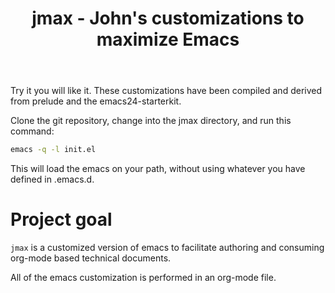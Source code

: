 #+TITLE: jmax - John's customizations to maximize Emacs

Try it you will like it. These customizations have been compiled and derived from prelude and the emacs24-starterkit.

Clone the git repository, change into the jmax directory, and run this command:
#+begin_src sh
emacs -q -l init.el
#+end_src

This will load the emacs on your path, without using whatever you have defined in .emacs.d.

* Project goal
=jmax= is a customized version of emacs to facilitate authoring and consuming org-mode based technical documents.

All of the emacs customization is performed in an org-mode file.




